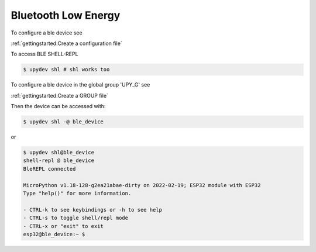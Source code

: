 Bluetooth Low Energy
====================


To configure a ble device see

:ref:`gettingstarted:Create a configuration file`

To access BLE SHELL-REPL

.. code-block:: console

    $ upydev shl # shl works too



To configure a ble device in the global group 'UPY_G' see

:ref:`gettingstarted:Create a GROUP file`


Then the device can be accessed with:

.. code-block:: console

    $ upydev shl -@ ble_device

or

.. code-block:: console

    $ upydev shl@ble_device
    shell-repl @ ble_device
    BleREPL connected

    MicroPython v1.18-128-g2ea21abae-dirty on 2022-02-19; ESP32 module with ESP32
    Type "help()" for more information.

    - CTRL-k to see keybindings or -h to see help
    - CTRL-s to toggle shell/repl mode
    - CTRL-x or "exit" to exit
    esp32@ble_device:~ $
